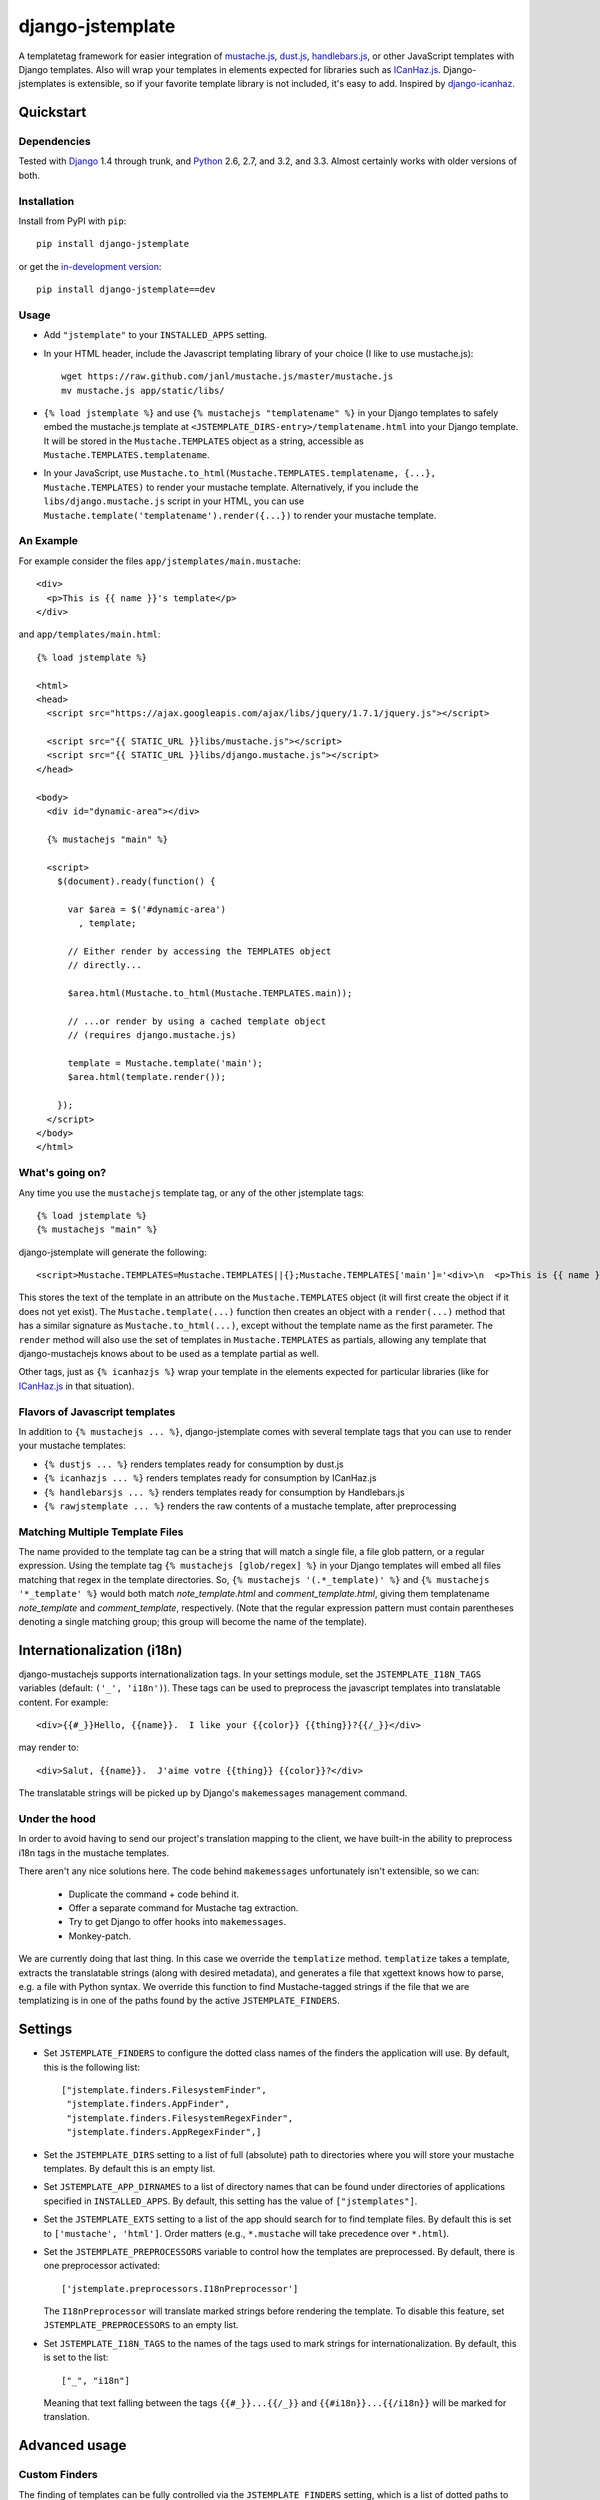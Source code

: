 .. django-jstemplate documentation master file, created by
   sphinx-quickstart on Fri Aug 17 03:28:33 2012.
   You can adapt this file completely to your liking, but it should at least
   contain the root `toctree` directive.

=================
django-jstemplate
=================

A templatetag framework for easier integration of `mustache.js`_, `dust.js`_,
`handlebars.js`_, or other JavaScript templates with Django templates. Also will
wrap your templates in elements expected for libraries such as `ICanHaz.js`_.
Django-jstemplates is extensible, so if your favorite template library is not
included, it's easy to add.  Inspired by `django-icanhaz`_.

.. _mustache.js: http://mustache.github.com/
.. _dust.js: http://akdubya.github.com/dustjs/
.. _handlebars.js: http://handlebarsjs.com/
.. _ICanHaz.js: http://icanhazjs.com/
.. _django-icanhaz: http://github.com/carljm/django-icanhaz

Quickstart
==========

Dependencies
------------

Tested with `Django`_ 1.4 through trunk, and `Python`_ 2.6, 2.7, and 3.2, and
3.3. Almost certainly works with older versions of both.

.. _Django: http://www.djangoproject.com/
.. _Python: http://www.python.org/

Installation
------------

Install from PyPI with ``pip``::

    pip install django-jstemplate

or get the `in-development version`_::

    pip install django-jstemplate==dev

.. _in-development version: https://github.com/mjumbewu/django-jstemplate/tarball/develop#egg=jstemplate

Usage
-----

* Add ``"jstemplate"`` to your ``INSTALLED_APPS`` setting.

* In your HTML header, include the Javascript templating library of your choice
  (I like to use mustache.js)::

      wget https://raw.github.com/janl/mustache.js/master/mustache.js
      mv mustache.js app/static/libs/

* ``{% load jstemplate %}`` and use ``{% mustachejs "templatename" %}`` in your
  Django templates to safely embed the mustache.js template at
  ``<JSTEMPLATE_DIRS-entry>/templatename.html`` into your Django template.  It
  will be stored in the ``Mustache.TEMPLATES`` object as a string, accessible
  as ``Mustache.TEMPLATES.templatename``.

* In your JavaScript, use
  ``Mustache.to_html(Mustache.TEMPLATES.templatename, {...}, Mustache.TEMPLATES)``
  to render your mustache template.  Alternatively, if you include the
  ``libs/django.mustache.js`` script in your HTML, you can use
  ``Mustache.template('templatename').render({...})`` to render your mustache
  template.


An Example
----------

For example consider the files ``app/jstemplates/main.mustache``::

    <div>
      <p>This is {{ name }}'s template</p>
    </div>

and ``app/templates/main.html``::

    {% load jstemplate %}

    <html>
    <head>
      <script src="https://ajax.googleapis.com/ajax/libs/jquery/1.7.1/jquery.js"></script>

      <script src="{{ STATIC_URL }}libs/mustache.js"></script>
      <script src="{{ STATIC_URL }}libs/django.mustache.js"></script>
    </head>

    <body>
      <div id="dynamic-area"></div>

      {% mustachejs "main" %}

      <script>
        $(document).ready(function() {

          var $area = $('#dynamic-area')
            , template;

          // Either render by accessing the TEMPLATES object
          // directly...

          $area.html(Mustache.to_html(Mustache.TEMPLATES.main));

          // ...or render by using a cached template object
          // (requires django.mustache.js)

          template = Mustache.template('main');
          $area.html(template.render());

        });
      </script>
    </body>
    </html>

What's going on?
----------------

Any time you use the ``mustachejs`` template tag, or any of the other jstemplate
tags::

    {% load jstemplate %}
    {% mustachejs "main" %}

django-jstemplate will generate the following::

    <script>Mustache.TEMPLATES=Mustache.TEMPLATES||{};Mustache.TEMPLATES['main']='<div>\n  <p>This is {{ name }}\'s template</p>\n</div>';</script>

This stores the text of the template in an attribute on the ``Mustache.TEMPLATES``
object (it will first create the object if it does not yet exist).  The
``Mustache.template(...)`` function then creates an object with a ``render(...)`` method
that has a similar signature as ``Mustache.to_html(...)``, except without the template
name as the first parameter.  The ``render`` method will also use the set of templates
in ``Mustache.TEMPLATES`` as partials, allowing any template that django-mustachejs
knows about to be used as a template partial as well.

Other tags, just as ``{% icanhazjs %}`` wrap your template in the elements
expected for particular libraries (like for `ICanHaz.js`_ in that situation).

Flavors of Javascript templates
-------------------------------

In addition to ``{% mustachejs ... %}``, django-jstemplate comes with several
template tags that you can use to render your mustache templates:

* ``{% dustjs ... %}`` renders templates ready for consumption by dust.js
* ``{% icanhazjs ... %}`` renders templates ready for consumption by
  ICanHaz.js
* ``{% handlebarsjs ... %}`` renders templates ready for consumption by
  Handlebars.js
* ``{% rawjstemplate ... %}`` renders the raw contents of a mustache template,
  after preprocessing

Matching Multiple Template Files
--------------------------------

The name provided to the template tag can be a string that will match a single
file, a file glob pattern, or a regular expression. Using the template tag ``{%
mustachejs [glob/regex] %}`` in your Django templates will embed all files
matching that regex in the template directories. So, ``{% mustachejs
'(.*_template)' %}`` and ``{% mustachejs '*_template' %}`` would both match
`note_template.html` and `comment_template.html`, giving them templatename
`note_template` and `comment_template`, respectively. (Note that the regular
expression pattern must contain parentheses denoting a single matching group;
this group will become the name of the template).


Internationalization (i18n)
===========================

django-mustachejs supports internationalization tags.  In your settings module,
set the ``JSTEMPLATE_I18N_TAGS`` variables (default: ``('_', 'i18n')``).  These
tags can be used to preprocess the javascript templates into translatable
content. For example::

    <div>{{#_}}Hello, {{name}}.  I like your {{color}} {{thing}}?{{/_}}</div>

may render to::

    <div>Salut, {{name}}.  J'aime votre {{thing}} {{color}}?</div>

The translatable strings will be picked up by Django's ``makemessages``
management command.

Under the hood
--------------

In order to avoid having to send our project's translation mapping to the
client, we have built-in the ability to preprocess i18n tags in the mustache
templates.

There aren't any nice solutions here.  The code behind ``makemessages``
unfortunately isn't extensible, so we can:

  * Duplicate the command + code behind it.
  * Offer a separate command for Mustache tag extraction.
  * Try to get Django to offer hooks into ``makemessages``.
  * Monkey-patch.

We are currently doing that last thing. In this case we override the
``templatize`` method. ``templatize`` takes a template, extracts the
translatable strings (along with desired metadata), and generates a file that
xgettext knows how to parse, e.g. a file with Python syntax. We override this
function to find Mustache-tagged strings if the file that we are templatizing is
in one of the paths found by the active ``JSTEMPLATE_FINDERS``.


Settings
========

* Set ``JSTEMPLATE_FINDERS`` to configure the dotted class names of the finders
  the application will use.  By default, this is the following list::

    ["jstemplate.finders.FilesystemFinder",
     "jstemplate.finders.AppFinder",
     "jstemplate.finders.FilesystemRegexFinder",
     "jstemplate.finders.AppRegexFinder",]

* Set the ``JSTEMPLATE_DIRS`` setting to a list of full (absolute) path to
  directories where you will store your mustache templates.  By default this is
  an empty list.

* Set ``JSTEMPLATE_APP_DIRNAMES`` to a list of directory names that can be
  found under directories of applications specified in ``INSTALLED_APPS``.  By
  default, this setting has the value of ``["jstemplates"]``.

* Set the ``JSTEMPLATE_EXTS`` setting to a list of the app should search for
  to find template files.  By default this is set to ``['mustache', 'html']``.
  Order matters (e.g., ``*.mustache`` will take precedence over ``*.html``).

* Set the ``JSTEMPLATE_PREPROCESSORS`` variable to control how the templates
  are preprocessed.  By default, there is one preprocessor activated::

    ['jstemplate.preprocessors.I18nPreprocessor']

  The ``I18nPreprocessor`` will translate marked strings before rendering the
  template.  To disable this feature, set ``JSTEMPLATE_PREPROCESSORS`` to an
  empty list.

* Set ``JSTEMPLATE_I18N_TAGS`` to the names of the tags used to mark strings
  for internationalization.  By default, this is set to the list::

    ["_", "i18n"]

  Meaning that text falling between the tags ``{{#_}}...{{/_}}`` and
  ``{{#i18n}}...{{/i18n}}`` will be marked for translation.


Advanced usage
==============

Custom Finders
--------------

The finding of templates can be fully controlled via the ``JSTEMPLATE_FINDERS``
setting, which is a list of dotted paths to finder classes. A finder class
should be instantiable with no arguments, and have a ``find(name)`` method
which returns either (1) the full absolute path to a template file, given a
base-name, or (2) a list of (template name, template file path) pairs according
to the given base name.

By default, ``JSTEMPLATE_FINDERS`` contains ``"jstemplate.finders.FilesystemFinder"``
(which searches directories listed in ``JSTEMPLATE_DIRS``),
``"jstemplate.finders.AppFinder"`` (which searches subdirectories named in
``JSTEMPLATE_APP_DIRNAMES`` of each app in ``INSTALLED_APPS``),
``"jstemplate.finders.FilesystemRegexFinder"``, and
``"jstemplate.finders.AppRegexFinder"``, in that order --
thus templates found in ``JSTEMPLATE_DIRS`` take precedence over templates in
apps, and templates identified by file glob patterns take precedence over those
identified by regular expression patterns.

Custom Preprocessors
--------------------

Before your JavaScript templates are placed into your Django templates, they are run
through preprocessors.  By default, the only preprocessor enabled is for
`internationalization (i18n)`_.  The i18n preprocessor finds all text between ``{{#_}}``
and ``{{/_}}``, translates it with ``gettext``, and inserts the translated text into
the template, stripping the ``{{#_}}`` and ``{{/_}}`` tags.

You can build your own preprocessors as well.  A good use would be to do things like
including generated URLs in your templates.  For example, in your template, when you
have ``{{reverse_url 'my_url_name'}}``, you might want to run that through Django's
``reverse`` method.

A preprocessor class is pretty simple.  All it requires is a method with the following
signature::

    def process(self, content):
        ...

Where ``content`` is the actual text of the JS template.  Then, just add the dotted
name of your class ot the ``JSTEMPLATE_PREPROCESSORS`` settings variable.

Custom Flavors
--------------

It is simple to extend django-jstemplate to prepare your JavaScript templates to
be used with your favorite Javascript library by creating a template node class
that derives from ``jstemplate.templatetags.BaseJSTemplateNode``, and overriding
a single function.  Refer to the existing tag definitions for ``mustachejs``,
``icanhazjs``, ``rawjstemplate``, and ``handlebarsjs`` for more information.

Source
======

The source for django-jstemplate is available on `GitHub`_

.. _GitHub: http://github.com/mjumbewu/django-jstemplate/
